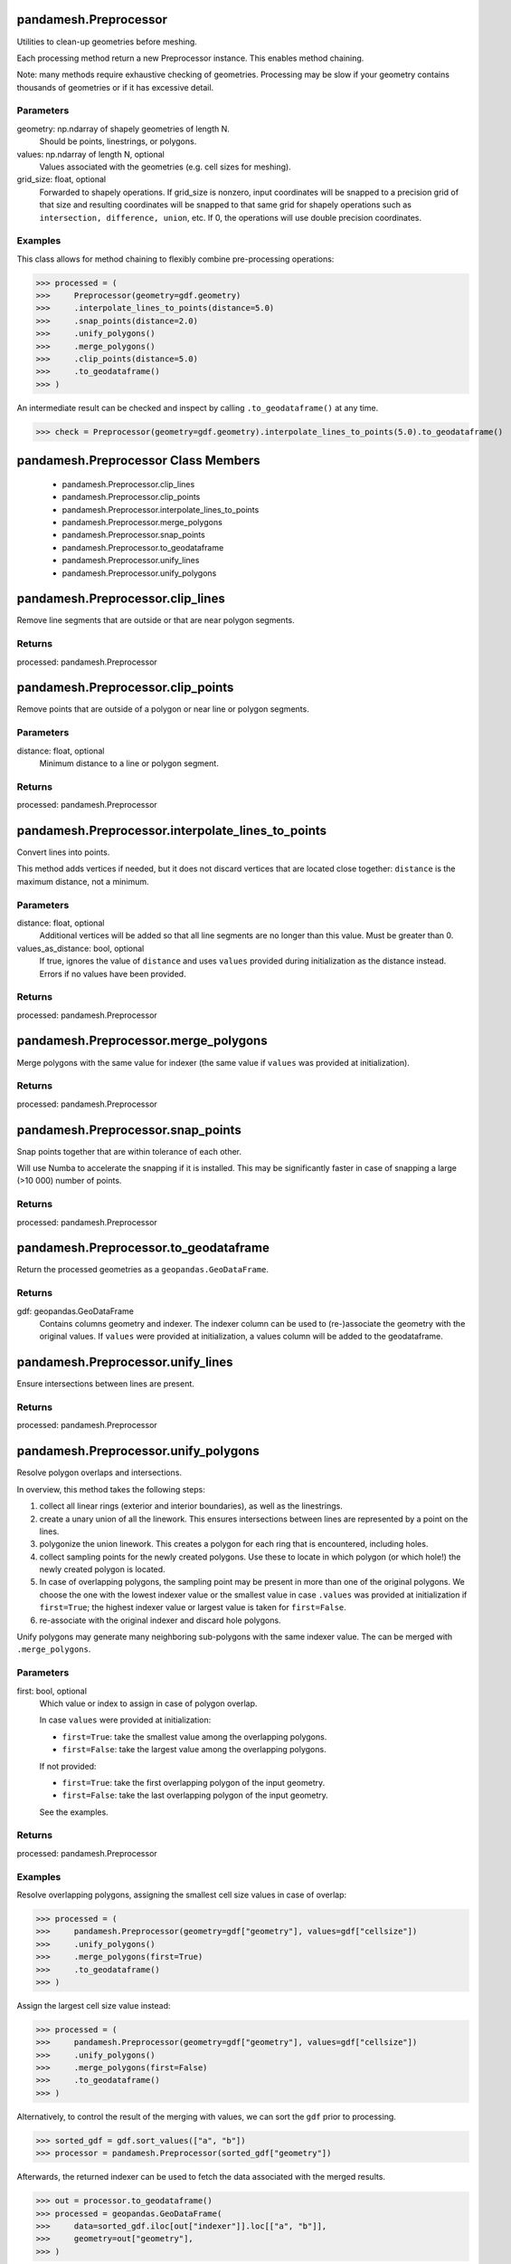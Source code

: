 pandamesh.Preprocessor
======================
Utilities to clean-up geometries before meshing.

Each processing method return a new Preprocessor instance. This enables
method chaining.

Note: many methods require exhaustive checking of geometries. Processing
may be slow if your geometry contains thousands of geometries or if it has
excessive detail.

Parameters
----------
geometry: np.ndarray of shapely geometries of length N.
    Should be points, linestrings, or polygons.
values: np.ndarray of length N, optional
    Values associated with the geometries (e.g. cell sizes for meshing).
grid_size: float, optional
    Forwarded to shapely operations. If grid_size is nonzero, input
    coordinates will be snapped to a precision grid of that size and
    resulting coordinates will be snapped to that same grid for shapely
    operations such as ``intersection, difference, union``, etc. If 0, the
    operations will use double precision coordinates.

Examples
--------
This class allows for method chaining to flexibly combine pre-processing
operations:

>>> processed = (
>>>     Preprocessor(geometry=gdf.geometry)
>>>     .interpolate_lines_to_points(distance=5.0)
>>>     .snap_points(distance=2.0)
>>>     .unify_polygons()
>>>     .merge_polygons()
>>>     .clip_points(distance=5.0)
>>>     .to_geodataframe()
>>> )

An intermediate result can be checked and inspect by calling ``.to_geodataframe()``
at any time.

>>> check = Preprocessor(geometry=gdf.geometry).interpolate_lines_to_points(5.0).to_geodataframe()

pandamesh.Preprocessor Class Members
====================================
   * pandamesh.Preprocessor.clip_lines
   * pandamesh.Preprocessor.clip_points
   * pandamesh.Preprocessor.interpolate_lines_to_points
   * pandamesh.Preprocessor.merge_polygons
   * pandamesh.Preprocessor.snap_points
   * pandamesh.Preprocessor.to_geodataframe
   * pandamesh.Preprocessor.unify_lines
   * pandamesh.Preprocessor.unify_polygons

pandamesh.Preprocessor.clip_lines
=================================
Remove line segments that are outside or that are near polygon
segments.

Returns
-------
processed: pandamesh.Preprocessor

pandamesh.Preprocessor.clip_points
==================================
Remove points that are outside of a polygon or near line or
polygon segments.

Parameters
----------
distance: float, optional
    Minimum distance to a line or polygon segment.

Returns
-------
processed: pandamesh.Preprocessor

pandamesh.Preprocessor.interpolate_lines_to_points
==================================================
Convert lines into points.

This method adds vertices if needed, but it does not discard vertices
that are located close together: ``distance`` is the maximum distance,
not a minimum.

Parameters
----------
distance: float, optional
    Additional vertices will be added so that all line segments are no
    longer than this value. Must be greater than 0.
values_as_distance: bool, optional
    If true, ignores the value of ``distance`` and uses ``values``
    provided during initialization as the distance instead. Errors if
    no values have been provided.

Returns
-------
processed: pandamesh.Preprocessor

pandamesh.Preprocessor.merge_polygons
=====================================
Merge polygons with the same value for indexer (the same value if
``values`` was provided at initialization).

Returns
-------
processed: pandamesh.Preprocessor

pandamesh.Preprocessor.snap_points
==================================
Snap points together that are within tolerance of each other.

Will use Numba to accelerate the snapping if it is installed. This may
be significantly faster in case of snapping a large (>10 000) number of points.

Returns
-------
processed: pandamesh.Preprocessor

pandamesh.Preprocessor.to_geodataframe
======================================
Return the processed geometries as a ``geopandas.GeoDataFrame``.

Returns
-------
gdf: geopandas.GeoDataFrame
    Contains columns geometry and indexer. The indexer column can be
    used to (re-)associate the geometry with the original values.
    If ``values`` were provided at initialization, a values column will
    be added to the geodataframe.

pandamesh.Preprocessor.unify_lines
==================================
Ensure intersections between lines are present.

Returns
-------
processed: pandamesh.Preprocessor

pandamesh.Preprocessor.unify_polygons
=====================================
Resolve polygon overlaps and intersections.

In overview, this method takes the following steps:

1. collect all linear rings (exterior and interior boundaries), as well
   as the linestrings.
2. create a unary union of all the linework. This ensures intersections
   between lines are represented by a point on the lines.
3. polygonize the union linework. This creates a polygon for each ring that
   is encountered, including holes.
4. collect sampling points for the newly created polygons. Use these to
   locate in which polygon (or which hole!) the newly created polygon is
   located.
5. In case of overlapping polygons, the sampling point may be present
   in more than one of the original polygons. We choose the one with
   the lowest indexer value or the smallest value in case ``.values``
   was provided at initialization if ``first=True``; the highest
   indexer value or largest value is taken for ``first=False``.
6. re-associate with the original indexer and discard hole polygons.

Unify polygons may generate many neighboring sub-polygons with the same
indexer value. The can be merged with ``.merge_polygons``.

Parameters
----------
first: bool, optional
    Which value or index to assign in case of polygon overlap.

    In case ``values`` were provided at initialization:

    * ``first=True``: take the smallest value among the overlapping
      polygons.
    * ``first=False``: take the largest value among the
      overlapping polygons.

    If not provided:

    * ``first=True``: take the first overlapping polygon of the input
      geometry.
    * ``first=False``: take the last overlapping polygon of the input
      geometry.

    See the examples.

Returns
-------
processed: pandamesh.Preprocessor

Examples
--------
Resolve overlapping polygons, assigning the smallest cell size values
in case of overlap:

>>> processed = (
>>>     pandamesh.Preprocessor(geometry=gdf["geometry"], values=gdf["cellsize"])
>>>     .unify_polygons()
>>>     .merge_polygons(first=True)
>>>     .to_geodataframe()
>>> )

Assign the largest cell size value instead:

>>> processed = (
>>>     pandamesh.Preprocessor(geometry=gdf["geometry"], values=gdf["cellsize"])
>>>     .unify_polygons()
>>>     .merge_polygons(first=False)
>>>     .to_geodataframe()
>>> )

Alternatively, to control the result of the merging with values, we can
sort the ``gdf`` prior to processing.

>>> sorted_gdf = gdf.sort_values(["a", "b"])
>>> processor = pandamesh.Preprocessor(sorted_gdf["geometry"])

Afterwards, the returned indexer can be used to fetch the data associated
with the merged results.

>>> out = processor.to_geodataframe()
>>> processed = geopandas.GeoDataFrame(
>>>     data=sorted_gdf.iloc[out["indexer"]].loc[["a", "b"]],
>>>     geometry=out["geometry"],
>>> )

pandamesh.find_edge_intersections
=================================
Find all unresolved intersections between polygon boundaries, linestring,
and linearring edges.

A "resolved" intersection is one where the intersection of two lines is
represented by a vertex in both lines. Unresolved means: an intersection
which is not represented by an explicit vertex in the geometries.

Parameters
----------
geometry: gpd.GeoSeries
    Points, lines, polygons.

Returns
-------
intersections: gpd.GeoSeries
    Locations (points) of intersections.

pandamesh.find_proximate_perimeter_points
=========================================
Detect vertices in polygon perimeters (exteriors and interiors) that are
very close to each other.

Note that dangling edges can be detected through self-intersection: whether
a geometry is simple or not. However, some slivers will almost form a
dangling edge, where the sliver still have a very small thickness. This may
result in problems during mesh generation, as tiny triangles will be
required locally.

Note that sliver concavities are allowed: the vertex spacing **along** the
perimeter is not necessarily small.

Parameters
----------
geometry : geopandas.Geoseries
    Points, lines, polygons.
minimum_spacing : float, default is 1.0e-3.
    The minimum allowed distance between vertices, or the minimum width of
    slivers.

pandamesh.TriangleMesher
========================
Wrapper for the python bindings to Triangle. This class must be initialized
with a geopandas GeoDataFrame containing at least one polygon, and a column
named ``"cellsize"``.

Optionally, multiple polygons with different cell sizes can be included in
the geodataframe. These can be used to achieve local mesh refinement.

Linestrings and points may also be included. The segments of linestrings
will be directly forced into the triangulation. Points can also be forced
into the triangulation. The cell size values associated with these
geometries willl not be used.

Triangle cannot automatically resolve overlapping polygons, or points
located exactly on segments. During initialization, the geometries of
the geodataframe are checked:

    * Polygons should not have any overlap with each other.
    * Linestrings should not intersect each other, unless the intersection
      vertex is present in both.
    * Every linestring should be fully contained by a single polygon;
      a linestring may not intersect two or more polygons.
    * Linestrings and points should not "touch" / be located on
      polygon borders.
    * Holes in polygons are fully supported, but they must not contain
      any linestrings or points.

If such cases are detected, the initialization will error: use the
:class:`pandamesh.Preprocessor` to clean up geometries beforehand.

For more details on Triangle, see:
https://www.cs.cmu.edu/~quake/triangle.defs.html

Parameters
----------
gdf: gpd.GeoDataFrame
    GeoDataFrame containing the vector geometry. Must contain a "cellsize"
    column.
shift_origin: bool, optional, default is True.
    If True, temporarily shifts the coordinate system origin to the centroid
    of the geometry's bounding box during mesh generation. This helps mitigate
    floating-point precision issues. The resulting mesh vertices are
    automatically translated back to the original coordinate system.
intersecting_edges: str, optional, default is "error"
    String indicating how to report unresolved line segment intersections:

    * "ignore": skip check.
    * "warning": emit a warning.
    * "error": raise a ValueError.

minimum_perimeter_spacing: float, default is 1.0e-3.
    Errors if spacing of vertices on polygon perimeters is less or equal to
    minimum spacing. A distance of 0.0 indicates a dangling edge or a
    repeated vertex. Such features may cause a crash during mesh
    generation.

pandamesh.TriangleMesher Class Members
======================================
   * pandamesh.TriangleMesher.conforming_delaunay
   * pandamesh.TriangleMesher.consistency_check
   * pandamesh.TriangleMesher.delaunay_algorithm
   * pandamesh.TriangleMesher.generate
   * pandamesh.TriangleMesher.generate_geodataframe
   * pandamesh.TriangleMesher.generate_ugrid
   * pandamesh.TriangleMesher.maximum_steiner_points
   * pandamesh.TriangleMesher.minimum_angle
   * pandamesh.TriangleMesher.suppress_exact_arithmetic

pandamesh.TriangleMesher.conforming_delaunay
============================================
Conforming Delaunay: use this switch if you want all triangles in the
mesh to be Delaunay, and not just constrained Delaunay; or if you want
to ensure that all Voronoi vertices lie within the triangulation.

pandamesh.TriangleMesher.consistency_check
==========================================
Check the consistency of the final mesh. Uses exact arithmetic for
checking, even if ``suppress_exact_arithmetic`` is set to ``False``.
Useful if you suspect Triangle is buggy.

pandamesh.TriangleMesher.delaunay_algorithm
===========================================
Sets the Delaunay algorithm. Can be set to one of:
:py:class:`pandamesh.DelaunayAlgorithm`:

.. code::

    DIVIDE_AND_CONQUER = ""
    INCREMENTAL = "i"
    SWEEPLINE = "F"

pandamesh.TriangleMesher.generate
=================================
Generate a mesh of triangles.

Returns
-------
vertices: np.ndarray of floats with shape ``(n_vertex, 2)``
triangles: np.ndarray of integers with shape ``(n_triangle, 3)``

pandamesh.TriangleMesher.generate_geodataframe
==============================================
Generate a mesh and return it as a geopandas GeoDataFrame.

Returns
-------
mesh: geopandas.GeoDataFrame

pandamesh.TriangleMesher.generate_ugrid
=======================================
Generate a mesh and return it as an xugrid Ugrid2d.

Returns
-------
mesh: xugrid.Ugrid2d

pandamesh.TriangleMesher.maximum_steiner_points
===============================================
Specifies the maximum number of added Steiner points

See:
https://www.cs.cmu.edu/~quake/triangle.S.html

pandamesh.TriangleMesher.minimum_angle
======================================
Minimum allowed angle for any triangle in the mesh.

See:
https://www.cs.cmu.edu/~quake/triangle.q.html

pandamesh.TriangleMesher.suppress_exact_arithmetic
==================================================
Suppresses exact arithmetic.

See:
https://www.cs.cmu.edu/~quake/triangle.exact.html

pandamesh.DelaunayAlgorithm
===========================
The type of Delaunay algorithm for Triangle.

pandamesh.DelaunayAlgorithm Class Members
=========================================
   * pandamesh.DelaunayAlgorithm.DIVIDE_AND_CONQUER
   * pandamesh.DelaunayAlgorithm.INCREMENTAL
   * pandamesh.DelaunayAlgorithm.SWEEPLINE

pandamesh.DelaunayAlgorithm.DIVIDE_AND_CONQUER
==============================================
The type of Delaunay algorithm for Triangle.

pandamesh.DelaunayAlgorithm.INCREMENTAL
=======================================
The type of Delaunay algorithm for Triangle.

pandamesh.DelaunayAlgorithm.SWEEPLINE
=====================================
The type of Delaunay algorithm for Triangle.

pandamesh.GmshMesher
====================
Wrapper for the python bindings to Gmsh. This class must be initialized
with a geopandas GeoDataFrame containing at least one polygon, and a column
named ``"cellsize"``.

Optionally, multiple polygons with different cell sizes can be included in
the geodataframe. These can be used to achieve local mesh refinement.

Linestrings and points may also be included. The segments of linestrings
will be directly forced into the triangulation. Points can also be forced
into the triangulation. Unlike Triangle, the cell size values associated
with these geometries **will** be used.

Gmsh cannot automatically resolve overlapping polygons, or points
located exactly on segments. During initialization, the geometries of
the geodataframe are checked:

    * Polygons should not have any overlap with each other.
    * Linestrings should not intersect each other, unless the intersection
      vertex is present in both.
    * Every linestring should be fully contained by a single polygon;
      a linestring may not intersect two or more polygons.
    * Linestrings and points should not "touch" / be located on
      polygon borders.
    * Holes in polygons are fully supported, but they must not contain
      any linestrings or points.

If such cases are detected, the initialization will error: use the
:class:`pandamesh.Preprocessor` to clean up geometries beforehand.

For more details on Gmsh, see:
https://gmsh.info/doc/texinfo/gmsh.html

A helpful index can be found near the bottom:
https://gmsh.info/doc/texinfo/gmsh.html#Syntax-index

.. note::

    This meshers uses the Gmsh Python API, which is global. To avoid a
    situation where multiple GmshMeshers have been iniatilized and are
    mutating each other's (global) variables, the ``.finalize()`` method
    must be called before instantiating a new mesher.

Parameters
----------
gdf: gpd.GeoDataFrame
    GeoDataFrame containing the vector geometry. Must contain a "cellsize"
    column.
shift_origin: bool, optional, default is True.
    If True, temporarily shifts the coordinate system origin to the centroid
    of the geometry's bounding box during mesh generation. This helps mitigate
    floating-point precision issues. The resulting mesh vertices are
    automatically translated back to the original coordinate system.
intersecting_edges: str, optional, default is "error"
    String indicating how to report unresolved line segment intersections:

    * "ignore": skip check.
    * "warning": emit a warning.
    * "error": raise a ValueError.
minimum_perimeter_spacing: float, default is 1.0e-3.
    Errors if spacing of vertices on polygon perimeters is less or equal to
    minimum spacing. A distance of 0.0 indicates a dangling edge or a
    repeated vertex. Such features may cause a crash during mesh
    generation.
read_config_files: bool
    Gmsh initialization option: Read system Gmsh configuration files
    (gmshrc and gmsh-options).
interruptible: bool
    Gmsh initialization option.

pandamesh.GmshMesher Class Members
==================================
   * pandamesh.GmshMesher.add_matheval_distance_field
   * pandamesh.GmshMesher.add_structured_field
   * pandamesh.GmshMesher.add_structured_field_from_dataarray
   * pandamesh.GmshMesher.add_threshold_distance_field
   * pandamesh.GmshMesher.field_combination
   * pandamesh.GmshMesher.fields
   * pandamesh.GmshMesher.finalize_gmsh
   * pandamesh.GmshMesher.general_verbosity
   * pandamesh.GmshMesher.generate
   * pandamesh.GmshMesher.generate_geodataframe
   * pandamesh.GmshMesher.generate_ugrid
   * pandamesh.GmshMesher.mesh_algorithm
   * pandamesh.GmshMesher.mesh_size_extend_from_boundary
   * pandamesh.GmshMesher.mesh_size_from_curvature
   * pandamesh.GmshMesher.mesh_size_from_points
   * pandamesh.GmshMesher.recombine_all
   * pandamesh.GmshMesher.subdivision_algorithm
   * pandamesh.GmshMesher.write

pandamesh.GmshMesher.add_matheval_distance_field
================================================
Add a matheval distance field to the mesher.

The geometry of these fields are not forced into the mesh, but they are
used to specify zones of with cell sizes.

Uses the MathEval functionality in Gmsh, which relies on the SSCILIB
math expression evaluator.

https://gitlab.onelab.info/gmsh/gmsh/-/blob/master/contrib/MathEx/mathex.cpp

https://sscilib.sourceforge.net/

Parameters
----------
gdf: geopandas.GeoDataFrame
    Location of the features to measure distance to. Should contain
    ``spacing`` column to specify the spacing of interpolated vertices
    along linestrings and polygon boundaries, and a ``function`` column
    to specify the function to control cell size as a function of
    distance, ``"distance"`` must be present as an argument in the
    function string. Note that the distance must never evaluate to 0,
    since 0 sized cells are not allowed. See the examples.

Examples
--------
Generate a number of points:

>>> x = np.arange(0.0, 10.0)
>>> y = np.arange(0.0, 10.0)
>>> points = gpd.points_from_xy(x, y)
>>> field = gpd.GeoDataFrame(geometry=points)

Add spacing (dummy value for points) and a function:

>>> field["spacing"] = np.nan
>>> field["function"] = "max(distance^2, 1.0)"

Note that the ``max`` function is used to ensure that the cell size is
never smaller than 1.0

Apply it:

>>> mesher.add_matheval_distance_field(field)

The following mathematical operators are supported:

Basic Operators

- Arithmetic: ``+``, ``-``, ``*``, ``/``, ``%`` (modulo), ``^`` (power)
- Comparison: ``<``, ``>``

Mathematical Functions

- Absolute value: ``abs(x)``
- Square root: ``sqrt(x)``
- Exponential: ``exp(x)``
- Natural logarithm: ``log(x)``
- Base-10 logarithm: ``log10(x)``
- Power: ``pow(x,y)``

Statistical Functions

- Minimum: ``min(x, y, ...)``
- Maximum: ``max(x, y, ...)``
- Sum: ``sum(x, y, ...)``
- Average: ``med(x, y, ...)``

Trigonometric Functions

- Standard: ``sin(x)``, ``cos(x)``, ``tan(x)``
- Inverse: ``asin(x)``, ``acos(x)``, ``atan(x)``
- Hyperbolic: ``sinh(x)``, ``cosh(x)``, ``tanh(x)``

Rounding Functions

- ``floor(x)``, ``ceil(x)``, ``round(x)``, ``trunc(x)``

Constants

- Pi: ``pi``
- Euler's number: ``e``

pandamesh.GmshMesher.add_structured_field
=========================================
Add an equidistant structured field specifying cell sizes for mesh generation.

This method defines a grid of cell sizes that Gmsh will use as control points
for mesh generation. Gmsh interpolates between these points to determine the
desired cell size at any location within the grid.

Parameters
----------
cellsize: FloatArray with shape ``(n_y, n_x``)
    Specifies the cell size on a structured grid. The location of this grid
    is determined by ``xmin, ymin, dx, dy``.
xmin: float
    x-origin.
ymin: float
    y-origin.
dx: float
    Spacing along the x-axis.
dy: float
    Spacing along the y-axis.
outside_value: Union[float, None]
    Value outside of the window ``(xmin, xmax)`` and ``(ymin, ymax)``.
    Default value is None.

pandamesh.GmshMesher.add_structured_field_from_dataarray
========================================================
Add an equidistant structured field as an xarray DataArray specifying
cell sizes for mesh generation.

This method defines a grid of cell sizes that Gmsh will use as control
points for mesh generation. Gmsh interpolates between these points to
determine the desired cell size at any location within the grid.

Parameters
----------
da: xarray.DataArray
    Values are used as cell sizes. Must have dimensions `("y", "x")`.
outside_value: Union[float, None]
    Value outside of the window ``(xmin, xmax)`` and ``(ymin, ymax)``.
    Default value is None.

pandamesh.GmshMesher.add_threshold_distance_field
=================================================
Add a distance field to the mesher.

The of geometry of these fields are not forced into the mesh, but they
can be used to specify zones of with cell sizes.

Parameters
----------
gdf: geopandas.GeoDataFrame
    Location of the features to measure distance to. Should contain
    ``spacing`` column to specify the spacing of interpolated vertices
    along linestrings and polygon boundaries.

pandamesh.GmshMesher.field_combination
======================================
Controls how cell size fields are combined when they are found at the
same location. Can be set to one of
:py:class:`pandamesh.FieldCombination`:

.. code::

    MIN = "Min"
    MAX = "Max"

pandamesh.GmshMesher.fields
===========================
Read-only access to fields.

Use ``.clear_fields`` to remove fields from the mesher.

pandamesh.GmshMesher.finalize_gmsh
==================================
Finalize Gmsh.

pandamesh.GmshMesher.general_verbosity
======================================
Controls level of information printed. Can be set to one of
:py:class:`pandamesh.GeneralVerbosity`:

.. code::

    SILENT = 0
    ERRORS = 1
    WARNINGS = 2
    DIRECT = 3
    INFORMATION = 4
    STATUS = 5
    DEBUG = 99

pandamesh.GmshMesher.generate
=============================
Generate a mesh of triangles or quadrangles.

Parameters
----------
finalize: bool, default False
    Automatically finalize after generating.

Returns
-------
vertices: np.ndarray of floats with shape ``(n_vertex, 2)``
faces: np.ndarray of integers with shape ``(n_face, nmax_per_face)``
    ``nmax_per_face`` is 3 for exclusively triangles and 4 if
    quadrangles are included. A fill value of -1 is used as a last
    entry for triangles in that case.

pandamesh.GmshMesher.generate_geodataframe
==========================================
Generate a mesh and return it as a geopandas GeoDataFrame.

Parameters
----------
finalize: bool, default False
    Automatically finalize after generating.

Returns
-------
mesh: geopandas.GeoDataFrame

pandamesh.GmshMesher.generate_ugrid
===================================
Generate a mesh and return it as an xugrid Ugrid2d.

Parameters
----------
finalize: bool, default False
    Automatically finalize after generating.

Returns
-------
mesh: xugrid.Ugrid2d

pandamesh.GmshMesher.mesh_algorithm
===================================
Can be set to one of :py:class:`pandamesh.MeshAlgorithm`:

.. code::

    MESH_ADAPT = 1
    AUTOMATIC = 2
    INITIAL_MESH_ONLY = 3
    FRONTAL_DELAUNAY = 5
    BAMG = 7
    FRONTAL_DELAUNAY_FOR_QUADS = 8
    PACKING_OF_PARALLELLOGRAMS = 9
    QUASI_STRUCTURED_QUAD = 11

Each algorithm has its own advantages and disadvantages.

pandamesh.GmshMesher.mesh_size_extend_from_boundary
===================================================
Forces the mesh size to be extended from the boundary, or not, per
surface.

pandamesh.GmshMesher.mesh_size_from_curvature
=============================================
Automatically compute mesh element sizes from curvature, using the value as
the target number of elements per 2 * Pi radians.

pandamesh.GmshMesher.mesh_size_from_points
==========================================
Compute mesh element sizes from values given at geometry points.

pandamesh.GmshMesher.recombine_all
==================================
Apply recombination algorithm to all surfaces, ignoring per-surface
spec.

pandamesh.GmshMesher.subdivision_algorithm
==========================================
All meshes can be subdivided to generate fully quadrangular cells. Can
be set to one of :py:class:`pandamesh.SubdivisionAlgorithm`:

.. code::

    NONE = 0
    ALL_QUADRANGLES = 1
    BARYCENTRIC = 3

pandamesh.GmshMesher.write
==========================
Write a gmsh .msh file

Parameters
----------
path: Union[str, pathlib.Path

pandamesh.FieldCombination
==========================
Controls how cell size fields are combined in Gmsh when they are found at
the same location.

pandamesh.FieldCombination Class Members
========================================
   * pandamesh.FieldCombination.MAX
   * pandamesh.FieldCombination.MIN

pandamesh.FieldCombination.MAX
==============================
Controls how cell size fields are combined in Gmsh when they are found at
the same location.

pandamesh.FieldCombination.MIN
==============================
Controls how cell size fields are combined in Gmsh when they are found at
the same location.

pandamesh.GeneralVerbosity
==========================
Gmsh level of information printed.

pandamesh.GeneralVerbosity Class Members
========================================
   * pandamesh.GeneralVerbosity.DEBUG
   * pandamesh.GeneralVerbosity.DIRECT
   * pandamesh.GeneralVerbosity.ERRORS
   * pandamesh.GeneralVerbosity.INFORMATION
   * pandamesh.GeneralVerbosity.SILENT
   * pandamesh.GeneralVerbosity.STATUS
   * pandamesh.GeneralVerbosity.WARNINGS

pandamesh.GeneralVerbosity.DEBUG
================================
Gmsh level of information printed.

pandamesh.GeneralVerbosity.DIRECT
=================================
Gmsh level of information printed.

pandamesh.GeneralVerbosity.ERRORS
=================================
Gmsh level of information printed.

pandamesh.GeneralVerbosity.INFORMATION
======================================
Gmsh level of information printed.

pandamesh.GeneralVerbosity.SILENT
=================================
Gmsh level of information printed.

pandamesh.GeneralVerbosity.STATUS
=================================
Gmsh level of information printed.

pandamesh.GeneralVerbosity.WARNINGS
===================================
Gmsh level of information printed.

pandamesh.MeshAlgorithm
=======================
Gmsh meshing algorithm. Each algorithm has its own advantages and
disadvantages.

For all 2D unstructured algorithms a Delaunay mesh that contains all
the points of the 1D mesh is initially constructed using a
divide-and-conquer algorithm. Missing edges are recovered using edge
swaps. After this initial step several algorithms can be applied to
generate the final mesh:

* The MeshAdapt algorithm is based on local mesh modifications. This
  technique makes use of edge swaps, splits, and collapses: long edges
  are split, short edges are collapsed, and edges are swapped if a
  better geometrical configuration is obtained.
* The Delaunay algorithm is inspired by the work of the GAMMA team at
  INRIA. New points are inserted sequentially at the circumcenter of
  the element that has the largest adimensional circumradius. The mesh
  is then reconnected using an anisotropic Delaunay criterion.
* The Frontal-Delaunay algorithm is inspired by the work of S. Rebay.
* Other experimental algorithms with specific features are also
  available. In particular, Frontal-Delaunay for Quads is a variant of
  the Frontal-Delaunay algorithm aiming at generating right-angle
  triangles suitable for recombination; and BAMG allows to generate
  anisotropic triangulations.

For very complex curved surfaces the MeshAdapt algorithm is the most robust.
When high element quality is important, the Frontal-Delaunay algorithm should
be tried. For very large meshes of plane surfaces the Delaunay algorithm is
the fastest; it usually also handles complex mesh size fields better than the
Frontal-Delaunay. When the Delaunay or Frontal-Delaunay algorithms fail,
MeshAdapt is automatically triggered. The Automatic algorithm uses
Delaunay for plane surfaces and MeshAdapt for all other surfaces.

pandamesh.MeshAlgorithm Class Members
=====================================
   * pandamesh.MeshAlgorithm.AUTOMATIC
   * pandamesh.MeshAlgorithm.BAMG
   * pandamesh.MeshAlgorithm.FRONTAL_DELAUNAY
   * pandamesh.MeshAlgorithm.FRONTAL_DELAUNAY_FOR_QUADS
   * pandamesh.MeshAlgorithm.INITIAL_MESH_ONLY
   * pandamesh.MeshAlgorithm.MESH_ADAPT
   * pandamesh.MeshAlgorithm.PACKING_OF_PARALLELLOGRAMS
   * pandamesh.MeshAlgorithm.QUASI_STRUCTURED_QUAD

pandamesh.MeshAlgorithm.AUTOMATIC
=================================
Gmsh meshing algorithm. Each algorithm has its own advantages and
disadvantages.

For all 2D unstructured algorithms a Delaunay mesh that contains all
the points of the 1D mesh is initially constructed using a
divide-and-conquer algorithm. Missing edges are recovered using edge
swaps. After this initial step several algorithms can be applied to
generate the final mesh:

* The MeshAdapt algorithm is based on local mesh modifications. This
  technique makes use of edge swaps, splits, and collapses: long edges
  are split, short edges are collapsed, and edges are swapped if a
  better geometrical configuration is obtained.
* The Delaunay algorithm is inspired by the work of the GAMMA team at
  INRIA. New points are inserted sequentially at the circumcenter of
  the element that has the largest adimensional circumradius. The mesh
  is then reconnected using an anisotropic Delaunay criterion.
* The Frontal-Delaunay algorithm is inspired by the work of S. Rebay.
* Other experimental algorithms with specific features are also
  available. In particular, Frontal-Delaunay for Quads is a variant of
  the Frontal-Delaunay algorithm aiming at generating right-angle
  triangles suitable for recombination; and BAMG allows to generate
  anisotropic triangulations.

For very complex curved surfaces the MeshAdapt algorithm is the most robust.
When high element quality is important, the Frontal-Delaunay algorithm should
be tried. For very large meshes of plane surfaces the Delaunay algorithm is
the fastest; it usually also handles complex mesh size fields better than the
Frontal-Delaunay. When the Delaunay or Frontal-Delaunay algorithms fail,
MeshAdapt is automatically triggered. The Automatic algorithm uses
Delaunay for plane surfaces and MeshAdapt for all other surfaces.

pandamesh.MeshAlgorithm.BAMG
============================
Gmsh meshing algorithm. Each algorithm has its own advantages and
disadvantages.

For all 2D unstructured algorithms a Delaunay mesh that contains all
the points of the 1D mesh is initially constructed using a
divide-and-conquer algorithm. Missing edges are recovered using edge
swaps. After this initial step several algorithms can be applied to
generate the final mesh:

* The MeshAdapt algorithm is based on local mesh modifications. This
  technique makes use of edge swaps, splits, and collapses: long edges
  are split, short edges are collapsed, and edges are swapped if a
  better geometrical configuration is obtained.
* The Delaunay algorithm is inspired by the work of the GAMMA team at
  INRIA. New points are inserted sequentially at the circumcenter of
  the element that has the largest adimensional circumradius. The mesh
  is then reconnected using an anisotropic Delaunay criterion.
* The Frontal-Delaunay algorithm is inspired by the work of S. Rebay.
* Other experimental algorithms with specific features are also
  available. In particular, Frontal-Delaunay for Quads is a variant of
  the Frontal-Delaunay algorithm aiming at generating right-angle
  triangles suitable for recombination; and BAMG allows to generate
  anisotropic triangulations.

For very complex curved surfaces the MeshAdapt algorithm is the most robust.
When high element quality is important, the Frontal-Delaunay algorithm should
be tried. For very large meshes of plane surfaces the Delaunay algorithm is
the fastest; it usually also handles complex mesh size fields better than the
Frontal-Delaunay. When the Delaunay or Frontal-Delaunay algorithms fail,
MeshAdapt is automatically triggered. The Automatic algorithm uses
Delaunay for plane surfaces and MeshAdapt for all other surfaces.

pandamesh.MeshAlgorithm.FRONTAL_DELAUNAY
========================================
Gmsh meshing algorithm. Each algorithm has its own advantages and
disadvantages.

For all 2D unstructured algorithms a Delaunay mesh that contains all
the points of the 1D mesh is initially constructed using a
divide-and-conquer algorithm. Missing edges are recovered using edge
swaps. After this initial step several algorithms can be applied to
generate the final mesh:

* The MeshAdapt algorithm is based on local mesh modifications. This
  technique makes use of edge swaps, splits, and collapses: long edges
  are split, short edges are collapsed, and edges are swapped if a
  better geometrical configuration is obtained.
* The Delaunay algorithm is inspired by the work of the GAMMA team at
  INRIA. New points are inserted sequentially at the circumcenter of
  the element that has the largest adimensional circumradius. The mesh
  is then reconnected using an anisotropic Delaunay criterion.
* The Frontal-Delaunay algorithm is inspired by the work of S. Rebay.
* Other experimental algorithms with specific features are also
  available. In particular, Frontal-Delaunay for Quads is a variant of
  the Frontal-Delaunay algorithm aiming at generating right-angle
  triangles suitable for recombination; and BAMG allows to generate
  anisotropic triangulations.

For very complex curved surfaces the MeshAdapt algorithm is the most robust.
When high element quality is important, the Frontal-Delaunay algorithm should
be tried. For very large meshes of plane surfaces the Delaunay algorithm is
the fastest; it usually also handles complex mesh size fields better than the
Frontal-Delaunay. When the Delaunay or Frontal-Delaunay algorithms fail,
MeshAdapt is automatically triggered. The Automatic algorithm uses
Delaunay for plane surfaces and MeshAdapt for all other surfaces.

pandamesh.MeshAlgorithm.FRONTAL_DELAUNAY_FOR_QUADS
==================================================
Gmsh meshing algorithm. Each algorithm has its own advantages and
disadvantages.

For all 2D unstructured algorithms a Delaunay mesh that contains all
the points of the 1D mesh is initially constructed using a
divide-and-conquer algorithm. Missing edges are recovered using edge
swaps. After this initial step several algorithms can be applied to
generate the final mesh:

* The MeshAdapt algorithm is based on local mesh modifications. This
  technique makes use of edge swaps, splits, and collapses: long edges
  are split, short edges are collapsed, and edges are swapped if a
  better geometrical configuration is obtained.
* The Delaunay algorithm is inspired by the work of the GAMMA team at
  INRIA. New points are inserted sequentially at the circumcenter of
  the element that has the largest adimensional circumradius. The mesh
  is then reconnected using an anisotropic Delaunay criterion.
* The Frontal-Delaunay algorithm is inspired by the work of S. Rebay.
* Other experimental algorithms with specific features are also
  available. In particular, Frontal-Delaunay for Quads is a variant of
  the Frontal-Delaunay algorithm aiming at generating right-angle
  triangles suitable for recombination; and BAMG allows to generate
  anisotropic triangulations.

For very complex curved surfaces the MeshAdapt algorithm is the most robust.
When high element quality is important, the Frontal-Delaunay algorithm should
be tried. For very large meshes of plane surfaces the Delaunay algorithm is
the fastest; it usually also handles complex mesh size fields better than the
Frontal-Delaunay. When the Delaunay or Frontal-Delaunay algorithms fail,
MeshAdapt is automatically triggered. The Automatic algorithm uses
Delaunay for plane surfaces and MeshAdapt for all other surfaces.

pandamesh.MeshAlgorithm.INITIAL_MESH_ONLY
=========================================
Gmsh meshing algorithm. Each algorithm has its own advantages and
disadvantages.

For all 2D unstructured algorithms a Delaunay mesh that contains all
the points of the 1D mesh is initially constructed using a
divide-and-conquer algorithm. Missing edges are recovered using edge
swaps. After this initial step several algorithms can be applied to
generate the final mesh:

* The MeshAdapt algorithm is based on local mesh modifications. This
  technique makes use of edge swaps, splits, and collapses: long edges
  are split, short edges are collapsed, and edges are swapped if a
  better geometrical configuration is obtained.
* The Delaunay algorithm is inspired by the work of the GAMMA team at
  INRIA. New points are inserted sequentially at the circumcenter of
  the element that has the largest adimensional circumradius. The mesh
  is then reconnected using an anisotropic Delaunay criterion.
* The Frontal-Delaunay algorithm is inspired by the work of S. Rebay.
* Other experimental algorithms with specific features are also
  available. In particular, Frontal-Delaunay for Quads is a variant of
  the Frontal-Delaunay algorithm aiming at generating right-angle
  triangles suitable for recombination; and BAMG allows to generate
  anisotropic triangulations.

For very complex curved surfaces the MeshAdapt algorithm is the most robust.
When high element quality is important, the Frontal-Delaunay algorithm should
be tried. For very large meshes of plane surfaces the Delaunay algorithm is
the fastest; it usually also handles complex mesh size fields better than the
Frontal-Delaunay. When the Delaunay or Frontal-Delaunay algorithms fail,
MeshAdapt is automatically triggered. The Automatic algorithm uses
Delaunay for plane surfaces and MeshAdapt for all other surfaces.

pandamesh.MeshAlgorithm.MESH_ADAPT
==================================
Gmsh meshing algorithm. Each algorithm has its own advantages and
disadvantages.

For all 2D unstructured algorithms a Delaunay mesh that contains all
the points of the 1D mesh is initially constructed using a
divide-and-conquer algorithm. Missing edges are recovered using edge
swaps. After this initial step several algorithms can be applied to
generate the final mesh:

* The MeshAdapt algorithm is based on local mesh modifications. This
  technique makes use of edge swaps, splits, and collapses: long edges
  are split, short edges are collapsed, and edges are swapped if a
  better geometrical configuration is obtained.
* The Delaunay algorithm is inspired by the work of the GAMMA team at
  INRIA. New points are inserted sequentially at the circumcenter of
  the element that has the largest adimensional circumradius. The mesh
  is then reconnected using an anisotropic Delaunay criterion.
* The Frontal-Delaunay algorithm is inspired by the work of S. Rebay.
* Other experimental algorithms with specific features are also
  available. In particular, Frontal-Delaunay for Quads is a variant of
  the Frontal-Delaunay algorithm aiming at generating right-angle
  triangles suitable for recombination; and BAMG allows to generate
  anisotropic triangulations.

For very complex curved surfaces the MeshAdapt algorithm is the most robust.
When high element quality is important, the Frontal-Delaunay algorithm should
be tried. For very large meshes of plane surfaces the Delaunay algorithm is
the fastest; it usually also handles complex mesh size fields better than the
Frontal-Delaunay. When the Delaunay or Frontal-Delaunay algorithms fail,
MeshAdapt is automatically triggered. The Automatic algorithm uses
Delaunay for plane surfaces and MeshAdapt for all other surfaces.

pandamesh.MeshAlgorithm.PACKING_OF_PARALLELLOGRAMS
==================================================
Gmsh meshing algorithm. Each algorithm has its own advantages and
disadvantages.

For all 2D unstructured algorithms a Delaunay mesh that contains all
the points of the 1D mesh is initially constructed using a
divide-and-conquer algorithm. Missing edges are recovered using edge
swaps. After this initial step several algorithms can be applied to
generate the final mesh:

* The MeshAdapt algorithm is based on local mesh modifications. This
  technique makes use of edge swaps, splits, and collapses: long edges
  are split, short edges are collapsed, and edges are swapped if a
  better geometrical configuration is obtained.
* The Delaunay algorithm is inspired by the work of the GAMMA team at
  INRIA. New points are inserted sequentially at the circumcenter of
  the element that has the largest adimensional circumradius. The mesh
  is then reconnected using an anisotropic Delaunay criterion.
* The Frontal-Delaunay algorithm is inspired by the work of S. Rebay.
* Other experimental algorithms with specific features are also
  available. In particular, Frontal-Delaunay for Quads is a variant of
  the Frontal-Delaunay algorithm aiming at generating right-angle
  triangles suitable for recombination; and BAMG allows to generate
  anisotropic triangulations.

For very complex curved surfaces the MeshAdapt algorithm is the most robust.
When high element quality is important, the Frontal-Delaunay algorithm should
be tried. For very large meshes of plane surfaces the Delaunay algorithm is
the fastest; it usually also handles complex mesh size fields better than the
Frontal-Delaunay. When the Delaunay or Frontal-Delaunay algorithms fail,
MeshAdapt is automatically triggered. The Automatic algorithm uses
Delaunay for plane surfaces and MeshAdapt for all other surfaces.

pandamesh.MeshAlgorithm.QUASI_STRUCTURED_QUAD
=============================================
Gmsh meshing algorithm. Each algorithm has its own advantages and
disadvantages.

For all 2D unstructured algorithms a Delaunay mesh that contains all
the points of the 1D mesh is initially constructed using a
divide-and-conquer algorithm. Missing edges are recovered using edge
swaps. After this initial step several algorithms can be applied to
generate the final mesh:

* The MeshAdapt algorithm is based on local mesh modifications. This
  technique makes use of edge swaps, splits, and collapses: long edges
  are split, short edges are collapsed, and edges are swapped if a
  better geometrical configuration is obtained.
* The Delaunay algorithm is inspired by the work of the GAMMA team at
  INRIA. New points are inserted sequentially at the circumcenter of
  the element that has the largest adimensional circumradius. The mesh
  is then reconnected using an anisotropic Delaunay criterion.
* The Frontal-Delaunay algorithm is inspired by the work of S. Rebay.
* Other experimental algorithms with specific features are also
  available. In particular, Frontal-Delaunay for Quads is a variant of
  the Frontal-Delaunay algorithm aiming at generating right-angle
  triangles suitable for recombination; and BAMG allows to generate
  anisotropic triangulations.

For very complex curved surfaces the MeshAdapt algorithm is the most robust.
When high element quality is important, the Frontal-Delaunay algorithm should
be tried. For very large meshes of plane surfaces the Delaunay algorithm is
the fastest; it usually also handles complex mesh size fields better than the
Frontal-Delaunay. When the Delaunay or Frontal-Delaunay algorithms fail,
MeshAdapt is automatically triggered. The Automatic algorithm uses
Delaunay for plane surfaces and MeshAdapt for all other surfaces.

pandamesh.SubdivisionAlgorithm
==============================
Controls how Gmsh recombines triangles to form quads.

The default recombination algorithm might leave some triangles in the mesh,
if recombining all the triangles leads to badly shaped quads. In such
cases, to generate full-quad meshes, you can either subdivide the resulting
hybrid mesh (ALL_QUADRANGLES), or use the full-quad recombination
algorithm, which will automatically perform a coarser mesh followed by
recombination, smoothing and subdivision.

pandamesh.SubdivisionAlgorithm Class Members
============================================
   * pandamesh.SubdivisionAlgorithm.ALL_QUADRANGLES
   * pandamesh.SubdivisionAlgorithm.BARYCENTRIC
   * pandamesh.SubdivisionAlgorithm.NONE

pandamesh.SubdivisionAlgorithm.ALL_QUADRANGLES
==============================================
Controls how Gmsh recombines triangles to form quads.

The default recombination algorithm might leave some triangles in the mesh,
if recombining all the triangles leads to badly shaped quads. In such
cases, to generate full-quad meshes, you can either subdivide the resulting
hybrid mesh (ALL_QUADRANGLES), or use the full-quad recombination
algorithm, which will automatically perform a coarser mesh followed by
recombination, smoothing and subdivision.

pandamesh.SubdivisionAlgorithm.BARYCENTRIC
==========================================
Controls how Gmsh recombines triangles to form quads.

The default recombination algorithm might leave some triangles in the mesh,
if recombining all the triangles leads to badly shaped quads. In such
cases, to generate full-quad meshes, you can either subdivide the resulting
hybrid mesh (ALL_QUADRANGLES), or use the full-quad recombination
algorithm, which will automatically perform a coarser mesh followed by
recombination, smoothing and subdivision.

pandamesh.SubdivisionAlgorithm.NONE
===================================
Controls how Gmsh recombines triangles to form quads.

The default recombination algorithm might leave some triangles in the mesh,
if recombining all the triangles leads to badly shaped quads. In such
cases, to generate full-quad meshes, you can either subdivide the resulting
hybrid mesh (ALL_QUADRANGLES), or use the full-quad recombination
algorithm, which will automatically perform a coarser mesh followed by
recombination, smoothing and subdivision.

